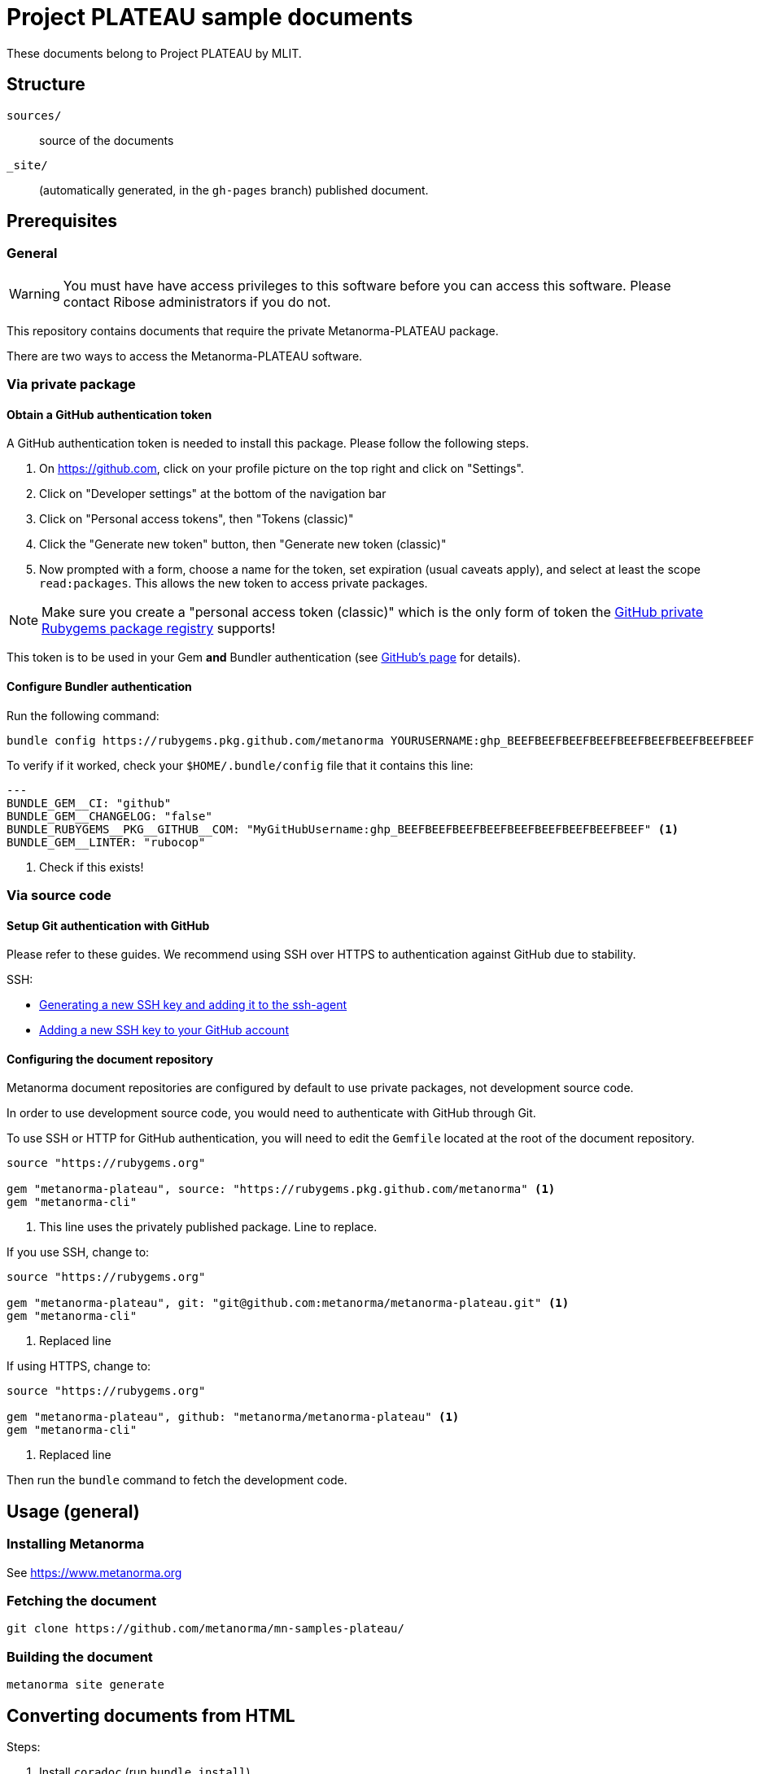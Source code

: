 = Project PLATEAU sample documents

These documents belong to Project PLATEAU by MLIT.

== Structure

`sources/`::
source of the documents

`_site/`::
(automatically generated, in the `gh-pages` branch) published document.


== Prerequisites

=== General

WARNING: You must have have access privileges to this software before you
can access this software. Please contact Ribose administrators if you do not.

This repository contains documents that require the private Metanorma-PLATEAU
package.

There are two ways to access the Metanorma-PLATEAU software.

=== Via private package

==== Obtain a GitHub authentication token

A GitHub authentication token is needed to install this package.
Please follow the following steps.

. On https://github.com, click on your profile picture on the top right
and click on "Settings".
. Click on "Developer settings" at the bottom of the navigation bar
. Click on "Personal access tokens", then "Tokens (classic)"
. Click the "Generate new token" button, then "Generate new token (classic)"
. Now prompted with a form, choose a name for the token, set expiration (usual caveats apply),
and select at least the scope `read:packages`. This allows the new token to access
private packages.

NOTE: Make sure you create a "personal access token (classic)" which is the only
form of token the
https://docs.github.com/en/packages/working-with-a-github-packages-registry/working-with-the-rubygems-registry[GitHub private Rubygems package registry]
supports!

This token is to be used in your Gem *and* Bundler authentication (see https://docs.github.com/en/packages/working-with-a-github-packages-registry/working-with-the-rubygems-registry[GitHub's page] for details).

// ==== Configure Rubygems authentication

// This is the first location to install the token.

// Create a file `~/.gem/credentials` to house your token:

// [source,yaml]
// ----
// ---
// :github: Bearer ghp_BEEFBEEFBEEFBEEFBEEFBEEFBEEFBEEFBEEF
// ----

==== Configure Bundler authentication

// This is the second location to install the token.

Run the following command:

[source,sh]
----
bundle config https://rubygems.pkg.github.com/metanorma YOURUSERNAME:ghp_BEEFBEEFBEEFBEEFBEEFBEEFBEEFBEEFBEEF
----

To verify if it worked, check your `$HOME/.bundle/config` file
that it contains this line:

[source,yaml]
----
---
BUNDLE_GEM__CI: "github"
BUNDLE_GEM__CHANGELOG: "false"
BUNDLE_RUBYGEMS__PKG__GITHUB__COM: "MyGitHubUsername:ghp_BEEFBEEFBEEFBEEFBEEFBEEFBEEFBEEFBEEF" <1>
BUNDLE_GEM__LINTER: "rubocop"
----
<1> Check if this exists!

=== Via source code

==== Setup Git authentication with GitHub

Please refer to these guides. We recommend using SSH over HTTPS to
authentication against GitHub due to stability.

SSH:

* https://docs.github.com/en/authentication/connecting-to-github-with-ssh/generating-a-new-ssh-key-and-adding-it-to-the-ssh-agent[Generating a new SSH key and adding it to the ssh-agent]
* https://docs.github.com/en/authentication/connecting-to-github-with-ssh/adding-a-new-ssh-key-to-your-github-account[Adding a new SSH key to your GitHub account]

==== Configuring the document repository

Metanorma document repositories are configured by default to use private packages,
not development source code.

In order to use development source code, you would need to authenticate with
GitHub through Git.

To use SSH or HTTP for GitHub authentication, you will need to edit the
`Gemfile` located at the root of the document repository.

[source,ruby]
----
source "https://rubygems.org"

gem "metanorma-plateau", source: "https://rubygems.pkg.github.com/metanorma" <1>
gem "metanorma-cli"
----
<1> This line uses the privately published package. Line to replace.

If you use SSH, change to:

[source,ruby]
----
source "https://rubygems.org"

gem "metanorma-plateau", git: "git@github.com:metanorma/metanorma-plateau.git" <1>
gem "metanorma-cli"
----
<1> Replaced line

If using HTTPS, change to:

[source,ruby]
----
source "https://rubygems.org"

gem "metanorma-plateau", github: "metanorma/metanorma-plateau" <1>
gem "metanorma-cli"
----
<1> Replaced line


Then run the `bundle` command to fetch the development code.


== Usage (general)

=== Installing Metanorma

See https://www.metanorma.org

=== Fetching the document

[source,sh]
----
git clone https://github.com/metanorma/mn-samples-plateau/
----

=== Building the document

[source,sh]
----
metanorma site generate
----


== Converting documents from HTML

Steps:

. Install `coradoc` (run `bundle install`)
. Obtain the `index.html` from https://www.mlit.go.jp/plateaudocument02/
. Load the page entirely, and then copy/paste the HTML DOM content into
a new `index.html` file.
. Run the `reverse_adoc` command:

[source,sh]
----
$ bundle exec reverse_adoc -rcoradoc/reverse_adoc/plugins/plateau --split-sections 2 --external-images -o plateau-document-01/index.adoc reference-docs/plateau-document-01.html
----

Where:

`reference-docs/plateau-document-01.html`:: is the input document
`-o plateau-document-01/index.adoc`:: is the output document path
`--split-sections`:: means to split files at Clause level 2
`--external-images`:: means to extract out all images to separate files
`-rcoradoc/reverse_adoc/plugins/plateau`:: applies Plateau-specific conversions




== Editor usage

=== Convert images from webp to PNG

Some PLATEAU documents utilize webp images.

Due to https://github.com/metanorma/mn-samples-plateau/issues/7 , the PDF renderer we use, Apache FOP, does not support webp images.

Hence at import we have to convert all webp images into PNG.

Converting with parallel processing: (if you have GNU Parallel)

[source,sh]
----
$ parallel dwebp {} -o {}.png ::: *.webp
----

Converting sequentially:

[source,sh]
----
$ find . -name "*.webp" -exec dwebp \{} -o \{}.png
----

Updating the files to refer to the new `.png` files:

[source,sh]
----
sed -i '' 's/\.webp/.webp.png/g' sources/001-v3/sections/*.adoc
----


=== Running via Docker or locally

If you have installed the build tools locally, and wish to run the
locally-installed compilation tools, there is nothing further to set.

If you don't want to deal with local dependencies, use the docker:

[source,sh]
----
docker run -v "$(pwd)":/metanorma -w /metanorma -it metanorma/metanorma metanorma site generate
----
